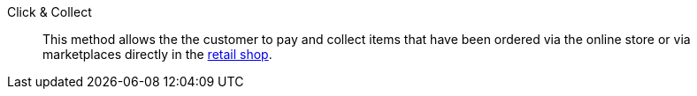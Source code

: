 [#click-and-collect]
Click & Collect:: This method allows the the customer to pay and collect items that have been ordered via the online store or via marketplaces directly in the <<pos/integrating-plentymarkets-pos#4100, retail shop>>.